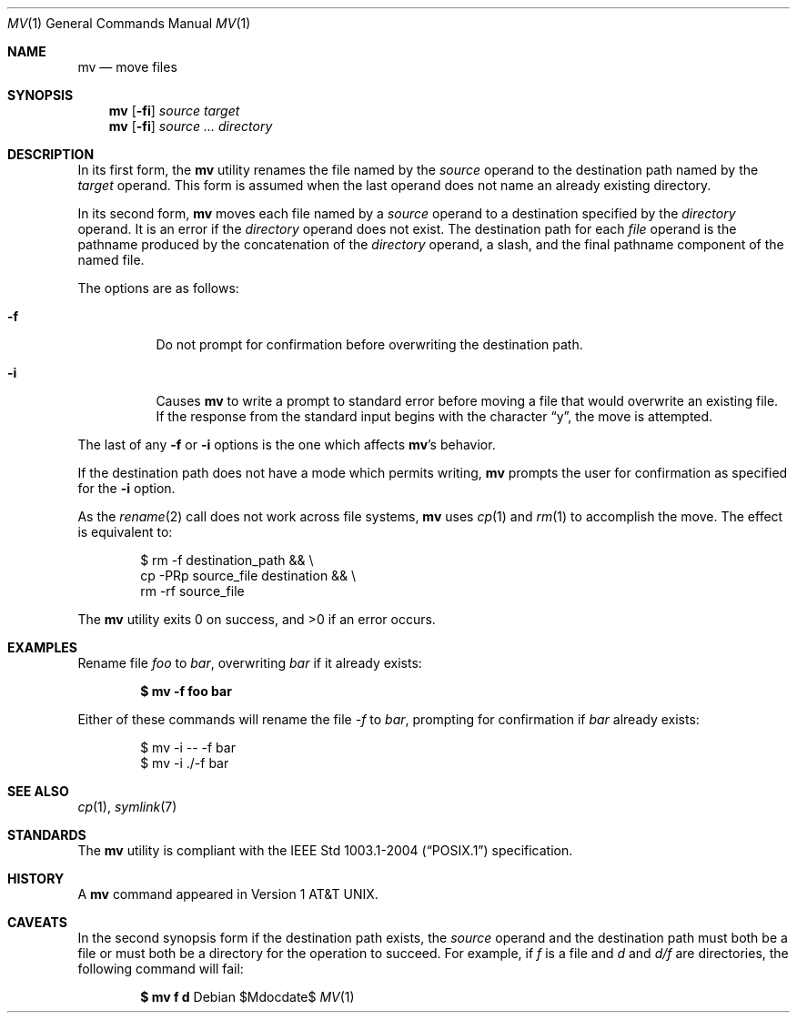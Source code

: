 .\"	$OpenBSD: mv.1,v 1.21 2007/05/29 15:04:59 jmc Exp $
.\"	$NetBSD: mv.1,v 1.8 1995/03/21 09:06:51 cgd Exp $
.\"
.\" Copyright (c) 1989, 1990, 1993
.\"	The Regents of the University of California.  All rights reserved.
.\"
.\" This code is derived from software contributed to Berkeley by
.\" the Institute of Electrical and Electronics Engineers, Inc.
.\"
.\" Redistribution and use in source and binary forms, with or without
.\" modification, are permitted provided that the following conditions
.\" are met:
.\" 1. Redistributions of source code must retain the above copyright
.\"    notice, this list of conditions and the following disclaimer.
.\" 2. Redistributions in binary form must reproduce the above copyright
.\"    notice, this list of conditions and the following disclaimer in the
.\"    documentation and/or other materials provided with the distribution.
.\" 3. Neither the name of the University nor the names of its contributors
.\"    may be used to endorse or promote products derived from this software
.\"    without specific prior written permission.
.\"
.\" THIS SOFTWARE IS PROVIDED BY THE REGENTS AND CONTRIBUTORS ``AS IS'' AND
.\" ANY EXPRESS OR IMPLIED WARRANTIES, INCLUDING, BUT NOT LIMITED TO, THE
.\" IMPLIED WARRANTIES OF MERCHANTABILITY AND FITNESS FOR A PARTICULAR PURPOSE
.\" ARE DISCLAIMED.  IN NO EVENT SHALL THE REGENTS OR CONTRIBUTORS BE LIABLE
.\" FOR ANY DIRECT, INDIRECT, INCIDENTAL, SPECIAL, EXEMPLARY, OR CONSEQUENTIAL
.\" DAMAGES (INCLUDING, BUT NOT LIMITED TO, PROCUREMENT OF SUBSTITUTE GOODS
.\" OR SERVICES; LOSS OF USE, DATA, OR PROFITS; OR BUSINESS INTERRUPTION)
.\" HOWEVER CAUSED AND ON ANY THEORY OF LIABILITY, WHETHER IN CONTRACT, STRICT
.\" LIABILITY, OR TORT (INCLUDING NEGLIGENCE OR OTHERWISE) ARISING IN ANY WAY
.\" OUT OF THE USE OF THIS SOFTWARE, EVEN IF ADVISED OF THE POSSIBILITY OF
.\" SUCH DAMAGE.
.\"
.\"	@(#)mv.1	8.1 (Berkeley) 5/31/93
.\"
.Dd $Mdocdate$
.Dt MV 1
.Os
.Sh NAME
.Nm mv
.Nd move files
.Sh SYNOPSIS
.Nm mv
.Op Fl fi
.Ar source target
.Nm mv
.Op Fl fi
.Ar source ... directory
.Sh DESCRIPTION
In its first form, the
.Nm
utility renames the file named by the
.Ar source
operand to the destination path named by the
.Ar target
operand.
This form is assumed when the last operand does not name an already
existing directory.
.Pp
In its second form,
.Nm
moves each file named by a
.Ar source
operand to a destination specified by the
.Ar directory
operand.
It is an error if the
.Ar directory
operand does not exist.
The destination path for each
.Ar file
operand is the pathname produced by the concatenation of the
.Ar directory
operand, a slash, and the final pathname component of the named file.
.Pp
The options are as follows:
.Bl -tag -width Ds
.It Fl f
Do not prompt for confirmation before overwriting the destination
path.
.It Fl i
Causes
.Nm
to write a prompt to standard error before moving a file that would
overwrite an existing file.
If the response from the standard input begins with the character
.Dq y ,
the move is attempted.
.El
.Pp
The last of any
.Fl f
or
.Fl i
options is the one which affects
.Nm mv Ns 's
behavior.
.Pp
If the destination path does not have a mode which permits writing,
.Nm
prompts the user for confirmation as specified for the
.Fl i
option.
.Pp
As the
.Xr rename 2
call does not work across file systems,
.Nm
uses
.Xr cp 1
and
.Xr rm 1
to accomplish the move.
The effect is equivalent to:
.Bd -literal -offset indent
$ rm -f destination_path && \e
    cp -PRp source_file destination && \e
    rm -rf source_file
.Ed
.Pp
.Ex -std mv
.Sh EXAMPLES
Rename file
.Pa foo
to
.Pa bar ,
overwriting
.Pa bar
if it already exists:
.Pp
.Dl $ mv -f foo bar
.Pp
Either of these commands will rename the file
.Pa -f
to
.Pa bar ,
prompting for confirmation if
.Pa bar
already exists:
.Bd -literal -offset indent
$ mv -i -- -f bar
$ mv -i ./-f bar
.Ed
.Sh SEE ALSO
.Xr cp 1 ,
.Xr symlink 7
.Sh STANDARDS
The
.Nm
utility is compliant with the
.St -p1003.1-2004
specification.
.Sh HISTORY
A
.Nm
command appeared in
.At v1 .
.Sh CAVEATS
In the second synopsis form
if the destination path exists,
the
.Ar source
operand and the destination path
must both be a file or must both be a directory
for the operation to succeed.
For example, if
.Pa f
is a file and
.Pa d
and
.Pa d/f
are directories, the following command will fail:
.Pp
.Dl $ mv f d
